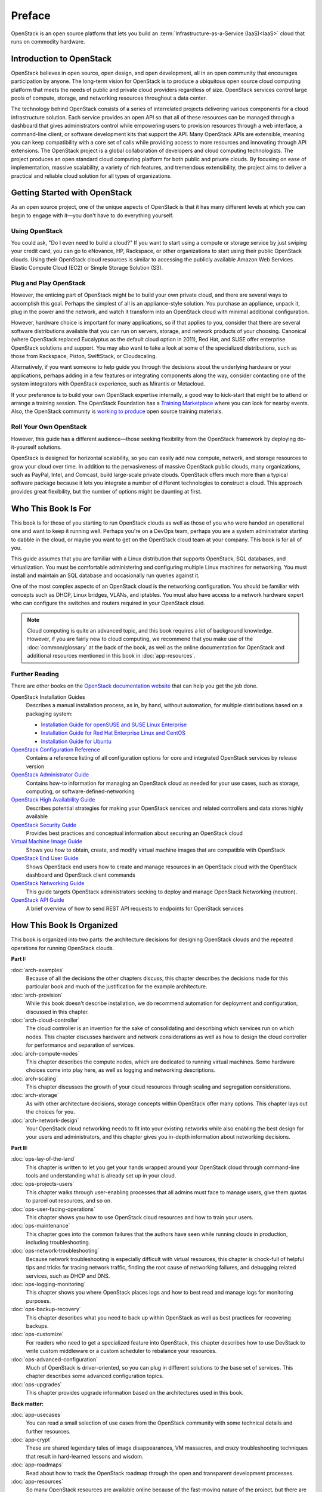 =======
Preface
=======

OpenStack is an open source platform that lets you build an
:term:`Infrastructure-as-a-Service (IaaS)<IaaS>` cloud that runs on commodity
hardware.

Introduction to OpenStack
~~~~~~~~~~~~~~~~~~~~~~~~~

OpenStack believes in open source, open design, and open development,
all in an open community that encourages participation by anyone. The
long-term vision for OpenStack is to produce a ubiquitous open source
cloud computing platform that meets the needs of public and private
cloud providers regardless of size. OpenStack services control large
pools of compute, storage, and networking resources throughout a data
center.

The technology behind OpenStack consists of a series of interrelated
projects delivering various components for a cloud infrastructure
solution. Each service provides an open API so that all of these
resources can be managed through a dashboard that gives administrators
control while empowering users to provision resources through a web
interface, a command-line client, or software development kits that
support the API. Many OpenStack APIs are extensible, meaning you can
keep compatibility with a core set of calls while providing access to
more resources and innovating through API extensions. The OpenStack
project is a global collaboration of developers and cloud computing
technologists. The project produces an open standard cloud computing
platform for both public and private clouds. By focusing on ease of
implementation, massive scalability, a variety of rich features, and
tremendous extensibility, the project aims to deliver a practical and
reliable cloud solution for all types of organizations.

Getting Started with OpenStack
~~~~~~~~~~~~~~~~~~~~~~~~~~~~~~

As an open source project, one of the unique aspects of OpenStack is
that it has many different levels at which you can begin to engage with
it—you don't have to do everything yourself.

Using OpenStack
---------------

You could ask, "Do I even need to build a cloud?" If you want to start
using a compute or storage service by just swiping your credit card, you
can go to eNovance, HP, Rackspace, or other organizations to start using
their public OpenStack clouds. Using their OpenStack cloud resources is
similar to accessing the publicly available Amazon Web Services Elastic
Compute Cloud (EC2) or Simple Storage Solution (S3).

Plug and Play OpenStack
-----------------------

However, the enticing part of OpenStack might be to build your own
private cloud, and there are several ways to accomplish this goal.
Perhaps the simplest of all is an appliance-style solution. You purchase
an appliance, unpack it, plug in the power and the network, and watch it
transform into an OpenStack cloud with minimal additional configuration.

However, hardware choice is important for many applications, so if that
applies to you, consider that there are several software distributions
available that you can run on servers, storage, and network products of
your choosing. Canonical (where OpenStack replaced Eucalyptus as the
default cloud option in 2011), Red Hat, and SUSE offer enterprise
OpenStack solutions and support. You may also want to take a look at
some of the specialized distributions, such as those from Rackspace,
Piston, SwiftStack, or Cloudscaling.

Alternatively, if you want someone to help guide you through the
decisions about the underlying hardware or your applications, perhaps
adding in a few features or integrating components along the way,
consider contacting one of the system integrators with OpenStack
experience, such as Mirantis or Metacloud.

If your preference is to build your own OpenStack expertise internally,
a good way to kick-start that might be to attend or arrange a training
session. The OpenStack Foundation has a `Training
Marketplace <http://www.openstack.org/marketplace/training>`_ where you
can look for nearby events. Also, the OpenStack community is `working to
produce <https://wiki.openstack.org/wiki/Training-guides>`_ open source
training materials.

Roll Your Own OpenStack
-----------------------

However, this guide has a different audience—those seeking flexibility
from the OpenStack framework by deploying do-it-yourself solutions.

OpenStack is designed for horizontal scalability, so you can easily add
new compute, network, and storage resources to grow your cloud over
time. In addition to the pervasiveness of massive OpenStack public
clouds, many organizations, such as PayPal, Intel, and Comcast, build
large-scale private clouds. OpenStack offers much more than a typical
software package because it lets you integrate a number of different
technologies to construct a cloud. This approach provides great
flexibility, but the number of options might be daunting at first.

Who This Book Is For
~~~~~~~~~~~~~~~~~~~~

This book is for those of you starting to run OpenStack clouds as well
as those of you who were handed an operational one and want to keep it
running well. Perhaps you're on a DevOps team, perhaps you are a system
administrator starting to dabble in the cloud, or maybe you want to get
on the OpenStack cloud team at your company. This book is for all of
you.

This guide assumes that you are familiar with a Linux distribution that
supports OpenStack, SQL databases, and virtualization. You must be
comfortable administering and configuring multiple Linux machines for
networking. You must install and maintain an SQL database and
occasionally run queries against it.

One of the most complex aspects of an OpenStack cloud is the networking
configuration. You should be familiar with concepts such as DHCP, Linux
bridges, VLANs, and iptables. You must also have access to a network
hardware expert who can configure the switches and routers required in
your OpenStack cloud.

.. note::

   Cloud computing is quite an advanced topic, and this book requires a
   lot of background knowledge. However, if you are fairly new to cloud
   computing, we recommend that you make use of the :doc:`common/glossary`
   at the back of the book, as well as the online documentation for OpenStack
   and additional resources mentioned in this book in :doc:`app-resources`.

Further Reading
---------------

There are other books on the `OpenStack documentation
website <http://docs.openstack.org>`_ that can help you get the job
done.

OpenStack Installation Guides
    Describes a manual installation process, as in, by hand, without
    automation, for multiple distributions based on a packaging system:

    -  `Installation Guide for openSUSE and SUSE Linux Enterprise
       <http://docs.openstack.org/mitaka/install-guide-obs/>`_

    -  `Installation Guide for Red Hat Enterprise Linux and CentOS
       <http://docs.openstack.org/mitaka/install-guide-rdo/>`_

    -  `Installation Guide for Ubuntu
       <http://docs.openstack.org/mitaka/install-guide-ubuntu/>`_

`OpenStack Configuration Reference <http://docs.openstack.org/mitaka/config-reference/>`_
    Contains a reference listing of all configuration options for core
    and integrated OpenStack services by release version

`OpenStack Administrator Guide <http://docs.openstack.org/admin-guide/>`_
    Contains how-to information for managing an OpenStack cloud as
    needed for your use cases, such as storage, computing, or
    software-defined-networking

`OpenStack High Availability Guide <http://docs.openstack.org/ha-guide/index.html>`_
    Describes potential strategies for making your OpenStack services
    and related controllers and data stores highly available

`OpenStack Security Guide <http://docs.openstack.org/sec/>`_
    Provides best practices and conceptual information about securing an
    OpenStack cloud

`Virtual Machine Image Guide <http://docs.openstack.org/image-guide/>`_
    Shows you how to obtain, create, and modify virtual machine images
    that are compatible with OpenStack

`OpenStack End User Guide <http://docs.openstack.org/user-guide/>`_
    Shows OpenStack end users how to create and manage resources in an
    OpenStack cloud with the OpenStack dashboard and OpenStack client
    commands

`OpenStack Networking Guide <http://docs.openstack.org/mitaka/networking-guide/>`_
    This guide targets OpenStack administrators seeking to deploy and
    manage OpenStack Networking (neutron).

`OpenStack API Guide <http://developer.openstack.org/api-guide/quick-start/>`_
    A brief overview of how to send REST API requests to endpoints for
    OpenStack services

How This Book Is Organized
~~~~~~~~~~~~~~~~~~~~~~~~~~

This book is organized into two parts: the architecture decisions for
designing OpenStack clouds and the repeated operations for running
OpenStack clouds.

**Part I:**

:doc:`arch-examples`
    Because of all the decisions the other chapters discuss, this
    chapter describes the decisions made for this particular book and
    much of the justification for the example architecture.

:doc:`arch-provision`
    While this book doesn't describe installation, we do recommend
    automation for deployment and configuration, discussed in this
    chapter.

:doc:`arch-cloud-controller`
    The cloud controller is an invention for the sake of consolidating
    and describing which services run on which nodes. This chapter
    discusses hardware and network considerations as well as how to
    design the cloud controller for performance and separation of
    services.

:doc:`arch-compute-nodes`
    This chapter describes the compute nodes, which are dedicated to
    running virtual machines. Some hardware choices come into play here,
    as well as logging and networking descriptions.

:doc:`arch-scaling`
    This chapter discusses the growth of your cloud resources through
    scaling and segregation considerations.

:doc:`arch-storage`
    As with other architecture decisions, storage concepts within
    OpenStack offer many options. This chapter lays out the choices for
    you.

:doc:`arch-network-design`
    Your OpenStack cloud networking needs to fit into your existing
    networks while also enabling the best design for your users and
    administrators, and this chapter gives you in-depth information
    about networking decisions.

**Part II:**

:doc:`ops-lay-of-the-land`
    This chapter is written to let you get your hands wrapped around
    your OpenStack cloud through command-line tools and understanding
    what is already set up in your cloud.

:doc:`ops-projects-users`
    This chapter walks through user-enabling processes that all admins
    must face to manage users, give them quotas to parcel out resources,
    and so on.

:doc:`ops-user-facing-operations`
    This chapter shows you how to use OpenStack cloud resources and how
    to train your users.

:doc:`ops-maintenance`
    This chapter goes into the common failures that the authors have
    seen while running clouds in production, including troubleshooting.

:doc:`ops-network-troubleshooting`
    Because network troubleshooting is especially difficult with virtual
    resources, this chapter is chock-full of helpful tips and tricks for
    tracing network traffic, finding the root cause of networking
    failures, and debugging related services, such as DHCP and DNS.

:doc:`ops-logging-monitoring`
    This chapter shows you where OpenStack places logs and how to best
    read and manage logs for monitoring purposes.

:doc:`ops-backup-recovery`
    This chapter describes what you need to back up within OpenStack as
    well as best practices for recovering backups.

:doc:`ops-customize`
    For readers who need to get a specialized feature into OpenStack,
    this chapter describes how to use DevStack to write custom
    middleware or a custom scheduler to rebalance your resources.

:doc:`ops-advanced-configuration`
    Much of OpenStack is driver-oriented, so you can plug in different
    solutions to the base set of services. This chapter describes some
    advanced configuration topics.

:doc:`ops-upgrades`
    This chapter provides upgrade information based on the architectures
    used in this book.

**Back matter:**

:doc:`app-usecases`
    You can read a small selection of use cases from the OpenStack
    community with some technical details and further resources.

:doc:`app-crypt`
    These are shared legendary tales of image disappearances, VM
    massacres, and crazy troubleshooting techniques that result in
    hard-learned lessons and wisdom.

:doc:`app-roadmaps`
    Read about how to track the OpenStack roadmap through the open and
    transparent development processes.

:doc:`app-resources`
    So many OpenStack resources are available online because of the
    fast-moving nature of the project, but there are also resources
    listed here that the authors found helpful while learning
    themselves.

:doc:`common/glossary`
    A list of terms used in this book is included, which is a subset of
    the larger OpenStack glossary available online.

Why and How We Wrote This Book
~~~~~~~~~~~~~~~~~~~~~~~~~~~~~~

We wrote this book because we have deployed and maintained OpenStack
clouds for at least a year and we wanted to share this knowledge with
others. After months of being the point people for an OpenStack cloud,
we also wanted to have a document to hand to our system administrators
so that they'd know how to operate the cloud on a daily basis—both
reactively and pro-actively. We wanted to provide more detailed
technical information about the decisions that deployers make along the
way.

We wrote this book to help you:

-  Design and create an architecture for your first nontrivial OpenStack
   cloud. After you read this guide, you'll know which questions to ask
   and how to organize your compute, networking, and storage resources
   and the associated software packages.

-  Perform the day-to-day tasks required to administer a cloud.

We wrote this book in a book sprint, which is a facilitated, rapid
development production method for books. For more information, see the
`BookSprints site <http://www.booksprints.net/>`_. Your authors cobbled
this book together in five days during February 2013, fueled by caffeine
and the best takeout food that Austin, Texas, could offer.

On the first day, we filled white boards with colorful sticky notes to
start to shape this nebulous book about how to architect and operate
clouds:

.. figure:: figures/osog_00in01.png
   :figwidth: 100%

We wrote furiously from our own experiences and bounced ideas between
each other. At regular intervals we reviewed the shape and organization
of the book and further molded it, leading to what you see today.

The team includes:

Tom Fifield
    After learning about scalability in computing from particle physics
    experiments, such as ATLAS at the Large Hadron Collider (LHC) at
    CERN, Tom worked on OpenStack clouds in production to support the
    Australian public research sector. Tom currently serves as an
    OpenStack community manager and works on OpenStack documentation in
    his spare time.

Diane Fleming
    Diane works on the OpenStack API documentation tirelessly. She
    helped out wherever she could on this project.

Anne Gentle
    Anne is the documentation coordinator for OpenStack and also served
    as an individual contributor to the Google Documentation Summit in
    2011, working with the Open Street Maps team. She has worked on book
    sprints in the past, with FLOSS Manuals’ Adam Hyde facilitating.
    Anne lives in Austin, Texas.

Lorin Hochstein
    An academic turned software-developer-slash-operator, Lorin worked
    as the lead architect for Cloud Services at Nimbis Services, where
    he deploys OpenStack for technical computing applications. He has
    been working with OpenStack since the Cactus release. Previously, he
    worked on high-performance computing extensions for OpenStack at
    University of Southern California's Information Sciences Institute
    (USC-ISI).

Adam Hyde
    Adam facilitated this book sprint. He also founded the book sprint
    methodology and is the most experienced book-sprint facilitator
    around. See http://www.booksprints.net for more information. Adam
    founded FLOSS Manuals—a community of some 3,000 individuals
    developing Free Manuals about Free Software. He is also the founder
    and project manager for Booktype, an open source project for
    writing, editing, and publishing books online and in print.

Jonathan Proulx
    Jon has been piloting an OpenStack cloud as a senior technical
    architect at the MIT Computer Science and Artificial Intelligence
    Lab for his researchers to have as much computing power as they
    need. He started contributing to OpenStack documentation and
    reviewing the documentation so that he could accelerate his
    learning.

Everett Toews
    Everett is a developer advocate at Rackspace making OpenStack and
    the Rackspace Cloud easy to use. Sometimes developer, sometimes
    advocate, and sometimes operator, he's built web applications,
    taught workshops, given presentations around the world, and deployed
    OpenStack for production use by academia and business.

Joe Topjian
    Joe has designed and deployed several clouds at Cybera, a nonprofit
    where they are building e-infrastructure to support entrepreneurs
    and local researchers in Alberta, Canada. He also actively maintains
    and operates these clouds as a systems architect, and his
    experiences have generated a wealth of troubleshooting skills for
    cloud environments.

OpenStack community members
    Many individual efforts keep a community book alive. Our community
    members updated content for this book year-round. Also, a year after
    the first sprint, Jon Proulx hosted a second two-day mini-sprint at
    MIT with the goal of updating the book for the latest release. Since
    the book's inception, more than 30 contributors have supported this
    book. We have a tool chain for reviews, continuous builds, and
    translations. Writers and developers continuously review patches,
    enter doc bugs, edit content, and fix doc bugs. We want to recognize
    their efforts!

    The following people have contributed to this book: Akihiro Motoki,
    Alejandro Avella, Alexandra Settle, Andreas Jaeger, Andy McCallum,
    Benjamin Stassart, Chandan Kumar, Chris Ricker, David Cramer, David
    Wittman, Denny Zhang, Emilien Macchi, Gauvain Pocentek, Ignacio
    Barrio, James E. Blair, Jay Clark, Jeff White, Jeremy Stanley, K
    Jonathan Harker, KATO Tomoyuki, Lana Brindley, Laura Alves, Lee Li,
    Lukasz Jernas, Mario B. Codeniera, Matthew Kassawara, Michael Still,
    Monty Taylor, Nermina Miller, Nigel Williams, Phil Hopkins, Russell
    Bryant, Sahid Orentino Ferdjaoui, Sandy Walsh, Sascha Peilicke, Sean
    M. Collins, Sergey Lukjanov, Shilla Saebi, Stephen Gordon, Summer
    Long, Uwe Stuehler, Vaibhav Bhatkar, Veronica Musso, Ying Chun
    "Daisy" Guo, Zhengguang Ou, and ZhiQiang Fan.

How to Contribute to This Book
~~~~~~~~~~~~~~~~~~~~~~~~~~~~~~

The genesis of this book was an in-person event, but now that the book
is in your hands, we want you to contribute to it. OpenStack
documentation follows the coding principles of iterative work, with bug
logging, investigating, and fixing. We also store the source content on
GitHub and invite collaborators through the OpenStack Gerrit
installation, which offers reviews. For the O'Reilly edition of this
book, we are using the company's Atlas system, which also stores source
content on GitHub and enables collaboration among contributors.

Learn more about how to contribute to the OpenStack docs at `OpenStack
Documentation Contributor
Guide <http://docs.openstack.org/contributor-guide/>`_.

If you find a bug and can't fix it or aren't sure it's really a doc bug,
log a bug at `OpenStack
Manuals <https://bugs.launchpad.net/openstack-manuals>`_. Tag the bug
under Extra options with the ``ops-guide`` tag to indicate that the bug
is in this guide. You can assign the bug to yourself if you know how to
fix it. Also, a member of the OpenStack doc-core team can triage the doc
bug.
